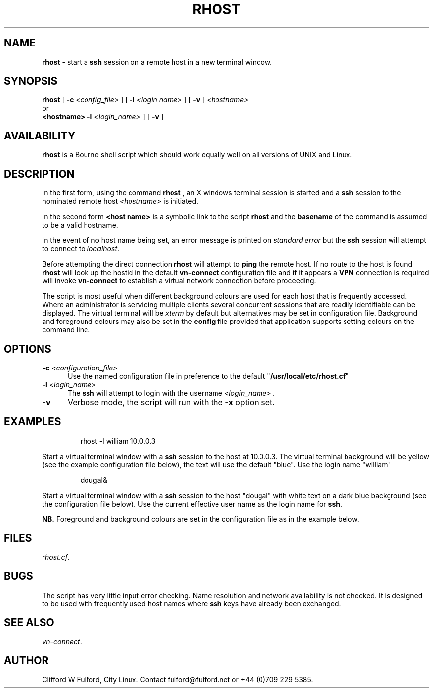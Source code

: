.TH RHOST 8l "1 October r
.SH NAME
.B rhost
- start a 
.B ssh
session on a remote host in a new terminal window.
.SH SYNOPSIS
.B rhost
[
.B -c 
.I <config_file>
] [
.B -l
.I <login name>
]
[
.B -v
]
.I <hostname>
.br
or
.br
.B <hostname> 
.B -l
.I <login_name>
] [
.B -v
]
.SH AVAILABILITY
.B rhost
is a Bourne shell script which should work equally well on all versions of UNIX
and Linux.
.SH DESCRIPTION
.LP
In the first form, using the command
.B rhost
, an X windows terminal session is started and a 
.B ssh
session to the nominated remote host 
.I <hostname>
is initiated.
.LP
In the second form
.B <host name>
is a symbolic link to the script 
.B rhost
and the
.B basename
of the command is assumed to be a valid hostname.
.LP
In the event of no host name being set, an error message is printed
on 
.I standard error
but the
.B ssh
session will attempt to connect to
.IR localhost .
.LP
Before attempting the direct connection
.B rhost
will attempt to 
.B ping
the remote host. If no route to the host is found
.B rhost
will look up the hostid in the default
.B vn-connect
configuration file and if it appears a 
.B VPN
connection is required will invoke 
.B vn-connect
to establish a virtual network connection before proceeding.
.LP
The script is most useful when different background colours are used
for each host that is frequently accessed. Where an administrator is 
servicing multiple clients several concurrent sessions that are
readily identifiable can be displayed. The virtual terminal will
be 
.I xterm
by default but alternatives may be set in configuration file. Background and
foreground colours may also be set in the 
.B config
file provided that application supports setting colours on the command line.
.SH OPTIONS
.TP 5
\fB-c \fI<configuration_file>\fR
Use the named configuration file in preference to the default "\fB/usr/local/etc/rhost.cf\fR"
 
.TP 5
\fB-l \fI<login_name>\fR
The 
.B ssh 
will attempt to login with the username 
.I <login_name> .
.TP 5
\fB-v\fR
Verbose mode, the script will run with the \fB-x\fR option set.
.SH EXAMPLES
.IP
.nf
.ft CW
rhost -l william 10.0.0.3
.fi
.ft R
.LP
Start a virtual terminal window with a
.B ssh
session to the host at 10.0.0.3. The virtual terminal background will be
yellow (see the example configuration file below), the text will use
the default "blue". Use the login name "william"
.IP
.ft CW
dougal&
.ft R
.LP
Start a virtual terminal window with a
.B ssh
session to the host "dougal" with white text on a dark blue background (see
the configuration file below). Use
the current effective user name as the login name for
.BR ssh .

.B NB.
Foreground and background colours are set in the configuration file as in the
example below.
.SH FILES
.IR rhost.cf .

.SH BUGS
The script has very little input error checking. Name resolution and
network availability is not checked. It is designed to be used
with frequently used host names where
.B ssh 
keys have already been exchanged.
.SH SEE ALSO
.IR vn-connect .
.SH AUTHOR
Clifford W Fulford, City Linux. Contact fulford@fulford.net or +44 (0)709 229 5385.
